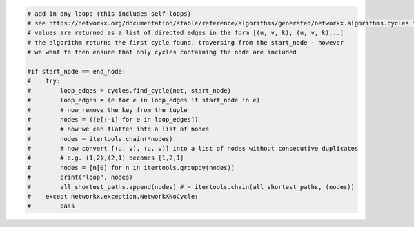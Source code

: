 .. sourcecode:: python

    # add in any loops (this includes self-loops)
    # see https://networkx.org/documentation/stable/reference/algorithms/generated/networkx.algorithms.cycles.find_cycle.html
    # values are returned as a list of directed edges in the form [(u, v, k), (u, v, k),..]
    # the algorithm returns the first cycle found, traversing from the start_node - however
    # we want to then ensure that only cycles containing the node are included

    #if start_node == end_node:
    #    try:
    #        loop_edges = cycles.find_cycle(net, start_node)
    #        loop_edges = (e for e in loop_edges if start_node in e)
    #        # now remove the key from the tuple
    #        nodes = ([e[:-1] for e in loop_edges])
    #        # now we can flatten into a list of nodes
    #        nodes = itertools.chain(*nodes)
    #        # now convert [(u, v), (u, v)] into a list of nodes without consecutive duplicates
    #        # e.g. (1,2),(2,1) becomes [1,2,1]
    #        nodes = [n[0] for n in itertools.groupby(nodes)]
    #        print("loop", nodes)
    #        all_shortest_paths.append(nodes) # = itertools.chain(all_shortest_paths, (nodes))
    #    except networkx.exception.NetworkXNoCycle:
    #        pass